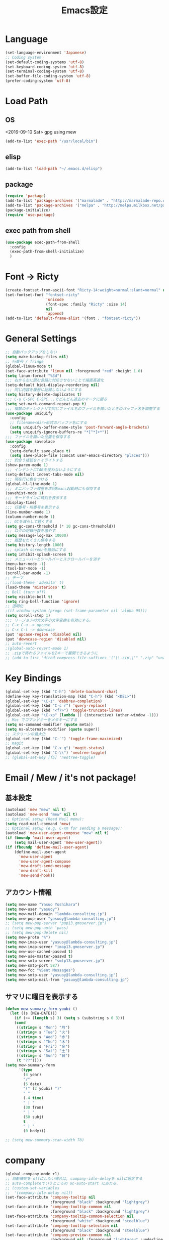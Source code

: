 #+TITLE: Emacs設定
#+OPTIONS: toc:2 num:nil ^:nil
* Language
  #+BEGIN_SRC emacs-lisp
    (set-language-environment 'Japanese)
    ;; Coding system
    (set-default-coding-systems 'utf-8)
    (set-keyboard-coding-system 'utf-8)
    (set-terminal-coding-system 'utf-8)
    (set-buffer-file-coding-system 'utf-8)
    (prefer-coding-system 'utf-8)
  #+END_SRC
* Load Path
** OS
    <2016-09-10 Sat> gpg using mew
    #+BEGIN_SRC emacs-lisp
      (add-to-list 'exec-path "/usr/local/bin")
    #+END_SRC
** elisp
    #+BEGIN_SRC emacs-lisp
      (add-to-list 'load-path "~/.emacs.d/elisp")
    #+END_SRC
** package
    #+BEGIN_SRC emacs-lisp
      (require 'package)
      (add-to-list 'package-archives '("marmalade" . "http://marmalade-repo.org/packages/"))
      (add-to-list 'package-archives '("melpa" . "http://melpa.milkbox.net/packages/") t)
      (package-initialize)
      (require 'use-package)
    #+END_SRC
** exec path from shell
    #+BEGIN_SRC emacs-lisp
      (use-package exec-path-from-shell
        :config
        (exec-path-from-shell-initialize)
        )
    #+END_SRC
* Font -> Ricty
  #+BEGIN_SRC emacs-lisp
    (create-fontset-from-ascii-font "Ricty-14:weight=normal:slant=normal" nil "ricty")
    (set-fontset-font "fontset-ricty"
                      'unicode
                      (font-spec :family "Ricty" :size 14)
                      nil
                      'append)
    (add-to-list 'default-frame-alist '(font . "fontset-ricty"))
  #+END_SRC
* General Settings
  #+BEGIN_SRC emacs-lisp
    ;; 自動バックアップをしない
    (setq make-backup-files nil)
    ;; 行番号 / fringe
    (global-linum-mode t)
    (set-face-attribute 'linum nil :foreground "red" :height 1.0)
    (setq linum-format "%3d")
    ;;; 右から左に読む言語に対応させないことで描画高速化
    (setq-default bidi-display-reordering nil)
    ;;; 同じ内容を履歴に記録しないようにする
    (setq history-delete-duplicates t)
    ;;; C-u C-SPC C-SPC...でどんどん過去のマークに遡る
    (setq set-mark-command-repeat-pop t)
    ;;; 複数のディレクトリで同じファイル名のファイルを開いたときのバッファ名を調整する
    (use-package uniquify
      :config
      ;; filename<dir>形式のバッファ名にする
      (setq uniquify-buffer-name-style 'post-forward-angle-brackets)
      (setq uniquify-ignore-buffers-re "*[^*]+*"))
    ;;; ファイルを開いた位置を保存する
    (use-package saveplace
      :config
      (setq-default save-place t)
      (setq save-place-file (concat user-emacs-directory "places")))
    ;;; 釣合う括弧をハイライトする
    (show-paren-mode 1)
    ;;; インデントにTABを使わないようにする
    (setq-default indent-tabs-mode nil)
    ;;; 現在行に色をつける
    (global-hl-line-mode 1)
    ;;; ミニバッファ履歴を次回Emacs起動時にも保存する
    (savehist-mode 1)
    ;;; モードラインに時刻を表示する
    (display-time)
    ;;; 行番号・桁番号を表示する
    (line-number-mode 1)
    (column-number-mode 1)
    ;;; GCを減らして軽くする
    (setq gc-cons-threshold (* 10 gc-cons-threshold))
    ;;; ログの記録行数を増やす
    (setq message-log-max 10000)
    ;;; 履歴をたくさん保存する
    (setq history-length 1000)
    ;;; splash screenを無効にする
    (setq inhibit-splash-screen t)
    ;;; メニューバーとツールバーとスクロールバーを消す
    (menu-bar-mode -1)
    (tool-bar-mode -1)
    (scroll-bar-mode -1)
    ;; テーマ
    ;;(load-theme 'adwaita' t)
    (load-theme 'misterioso' t)
    ;; Bell (turn off)
    (setq visible-bell t)
    (setq ring-bell-function 'ignore)
    ;; 透明化
    ;(if window-system (progn (set-frame-parameter nil 'alpha 95)))
    (setq scroll-step 1)
    ;;; リージョンの大文字小文字変換を有効にする。
    ;; C-x C-u -> upcase
    ;; C-x C-l -> downcase
    (put 'upcase-region 'disabled nil)
    (put 'downcase-region 'disabled nil)
    ;; auto-revert
    ;(global-auto-revert-mode 1)
    ;; .zipで終わるファイルをZキーで展開できるように
    ;; (add-to-list 'dired-compress-file-suffixes '("\\.zip\\'" ".zip" "unzip"))
  #+END_SRC
* Key Bindings
  #+BEGIN_SRC emacs-lisp
    (global-set-key (kbd "C-h") 'delete-backward-char)
    (define-key key-translation-map (kbd "C-h") (kbd "<DEL>"))
    (global-set-key "\C-z" 'dabbrev-completion)
    (global-set-key (kbd "C-c r") 'query-replace)
    (global-set-key (kbd "<f7>") 'toggle-truncate-lines)
    (global-set-key "\C-xp" (lambda () (interactive) (other-window -1)))
    ;; Mac でコマンドキーをメタキーにする
    (setq ns-command-modifier (quote meta))
    (setq ns-alternate-modifier (quote super))
    ;; スクリーンの最大化
    (global-set-key (kbd "C-`") 'toggle-frame-maximized)
    ;; magit
    (global-set-key (kbd "C-x g") 'magit-status)
    (global-set-key (kbd "C-\\") 'neotree-toggle)
    ;; (global-set-key [f5] 'neotree-toggle)
  #+END_SRC
* Email / Mew / it's not package!
** 基本設定
    #+BEGIN_SRC emacs-lisp
      (autoload 'mew "mew" nil t)
      (autoload 'mew-send "mew" nil t)
      ;; Optional setup (Read Mail menu):
      (setq read-mail-command 'mew)
      ;; Optional setup (e.g. C-xm for sending a message):
      (autoload 'mew-user-agent-compose "mew" nil t)
      (if (boundp 'mail-user-agent)
          (setq mail-user-agent 'mew-user-agent))
      (if (fboundp 'define-mail-user-agent)
          (define-mail-user-agent
            'mew-user-agent
            'mew-user-agent-compose
            'mew-draft-send-message
            'mew-draft-kill
            'mew-send-hook))
    #+END_SRC
** アカウント情報
    #+BEGIN_SRC emacs-lisp
      (setq mew-name "Yasuo Yoshihara")
      (setq mew-user "yasuoy")
      (setq mew-mail-domain "lambda-consulting.jp")
      (setq mew-pop-user "yasuoy@lambda-consulting.jp")
      ;; (setq mew-pop-server "pop13.gmoserver.jp")
      ;; (setq mew-pop-auth 'pass)
      ;; (setq mew-pop-delete nil)
      (setq mew-proto "%")
      (setq mew-imap-user "yasuoy@lambda-consulting.jp")
      (setq mew-imap-server "imap13.gmoserver.jp")
      (setq mew-use-cached-passwd t)
      (setq mew-use-master-passwd t)
      (setq mew-smtp-server "smtp13.gmoserver.jp")
      (setq mew-smtp-port 587)
      (setq mew-fcc "%Sent Messages")
      (setq mew-smtp-user "yasuoy@lambda-consulting.jp")
      (setq mew-smtp-mail-from "yasuoy@lambda-consulting.jp")
    #+END_SRC
** サマリに曜日を表示する
    #+BEGIN_SRC emacs-lisp
      (defun mew-summary-form-youbi ()
        (let ((s (MEW-DATE)))
          (if (>= (length s) 3) (setq s (substring s 0 3)))
          (cond
           ((string= s "Mon") "月")
           ((string= s "Tue") "火")
           ((string= s "Wed") "水")
           ((string= s "Thu") "木")
           ((string= s "Fri") "金")
           ((string= s "Sat") "土")
           ((string= s "Sun") "日")
           (t "??"))))
      (setq mew-summary-form
            '(type
              (4 year)
              "/"
              (5 date)
              "(" (2 youbi) ")"
              " "
              (-4 time)
              " | "
              (30 from)
              " | "
              (50 subj)
              t
              " | "
              (0 body)))

      ;; (setq mew-summary-scan-width 78)
    #+END_SRC
* company
  #+BEGIN_SRC emacs-lisp
    (global-company-mode +1)
    ;; 自動補完を offにしたい場合は, company-idle-delayを nilに設定する
    ;; auto-completeでいうところの ac-auto-start にあたる.
    ;; (custom-set-variables
    ;;  '(company-idle-delay nil))
    (set-face-attribute 'company-tooltip nil
                        :foreground "black" :background "lightgrey")
    (set-face-attribute 'company-tooltip-common nil
                        :foreground "black" :background "lightgrey")
    (set-face-attribute 'company-tooltip-common-selection nil
                        :foreground "white" :background "steelblue")
    (set-face-attribute 'company-tooltip-selection nil
                        :foreground "black" :background "steelblue")
    (set-face-attribute 'company-preview-common nil
                        :background nil :foreground "lightgrey" :underline t)
    (set-face-attribute 'company-scrollbar-fg nil
                        :background "orange")
    (set-face-attribute 'company-scrollbar-bg nil
                        :background "gray40")
    (global-set-key (kbd "C-M-i") 'company-complete)

    ;; C-n, C-pで補完候補を次/前の候補を選択
    (define-key company-active-map (kbd "C-n") 'company-select-next)
    (define-key company-active-map (kbd "C-p") 'company-select-previous)
    (define-key company-search-map (kbd "C-n") 'company-select-next)
    (define-key company-search-map (kbd "C-p") 'company-select-previous)

    ;; C-sで絞り込む
    (define-key company-active-map (kbd "C-s") 'company-filter-candidates)

    ;; TABで候補を設定
    (define-key company-active-map (kbd "C-i") 'company-complete-selection)

    ;; 各種メジャーモードでも C-M-iで company-modeの補完を使う
    (define-key emacs-lisp-mode-map (kbd "C-M-i") 'company-complete)

    ;; helm-company
    (eval-after-load 'company
      '(progn
         (define-key company-mode-map (kbd "C-:") 'helm-company)
         (define-key company-active-map (kbd "C-:") 'helm-company)))
  #+END_SRC
* migemo
  #+BEGIN_SRC emacs-lisp
    (use-package migemo
      :if (executable-find "cmigemo")
      :config
      (setq migemo-options '("-q" "--emacs"))
      (setq migemo-user-dictionary nil)
      (setq migemo-regex-dictionary nil)
      (setq migemo-coding-system 'utf-8-unix)
      (load-library "migemo")
      (migemo-init)
      (setq migemo-command "/usr/local/bin/cmigemo")
      (setq migemo-dictionary "/usr/local/share/migemo/utf-8/migemo-dict"))
  #+END_SRC
* helm
  #+BEGIN_SRC emacs-lisp
    (use-package helm-config
      :config
      (helm-mode 1)
      (define-key global-map (kbd "M-x") 'helm-M-x)
      (define-key global-map (kbd "M-y") 'helm-show-kill-ring)
      (define-key global-map (kbd "C-x C-r") 'helm-recentf)
      (define-key global-map (kbd "C-x b") 'helm-for-files)
      (define-key global-map (kbd "C-M-h") 'helm-apropos)
      (define-key helm-map (kbd "C-h") 'delete-backward-char)
      (define-key helm-find-files-map (kbd "C-h") 'delete-backward-char)
      (define-key helm-read-file-map (kbd "TAB") 'helm-execute-persistent-action)
      (define-key helm-find-files-map (kbd "TAB") 'helm-execute-persistent-action)
      (setq recentf-max-saved-items 500))
      (helm-migemo-mode 1)
  #+END_SRC
* SDIC / Dictionary / it's not package!
  #+BEGIN_SRC emacs-lisp
    (autoload 'sdic-describe-word "sdic" "search word" t nil)
    (global-set-key "\C-cw" 'sdic-describe-word)
    (autoload 'sdic-describe-word-at-point "sdic" "カーソル位置の英単語の意味を調べる" t nil)
    (global-set-key "\C-cW" 'sdic-describe-word-at-point)
    (eval-after-load "sdic"
      '(progn
         (setq sdicf-array-command "/usr/local/bin/sary") ; コマンドパス
         (setq sdic-eiwa-dictionary-list
               '((sdicf-client "~/.emacs.d/dict/eijiro.sdic" (strategy array)))
               sdic-waei-dictionary-list
               '((sdicf-client "~/.emacs.d/dict/waeijiro.sdic" (strategy array))))

         ;; saryを直接使用できるように sdicf.el 内に定義されているarrayコマンド用関数を強制的に置換
         (fset 'sdicf-array-init 'sdicf-common-init)
         (fset 'sdicf-array-quit 'sdicf-common-quit)
         (fset 'sdicf-array-search
               (lambda (sdic pattern &optional case regexp)
                 (sdicf-array-init sdic)
                 (if regexp
                     (signal 'sdicf-invalid-method '(regexp))
                   (save-excursion
                     (set-buffer (sdicf-get-buffer sdic))
                     (delete-region (point-min) (point-max))
                     (apply 'sdicf-call-process
                            sdicf-array-command
                            (sdicf-get-coding-system sdic)
                            nil t nil
                            (if case
                                (list "-i" pattern (sdicf-get-filename sdic))
                              (list pattern (sdicf-get-filename sdic))))
                     (goto-char (point-min))
                     (let (entries)
                       (while (not (eobp)) (sdicf-search-internal))
                       (nreverse entries))))))

         (defadvice sdic-forward-item (after sdic-forward-item-always-top activate)
           (recenter 0))
         (defadvice sdic-backward-item (after sdic-backward-item-always-top activate)
           (recenter 0))))
    (setq sdic-default-coding-system 'utf-8-unix)
  #+END_SRC
* Ruby
  #+BEGIN_SRC emacs-lisp
    (autoload 'flycheck-mode "flycheck")
    (add-hook 'ruby-mode-hook 'flycheck-mode)
    (setq flycheck-check-syntax-automatically '(idle-change mode-enabled new-line save))
    (require 'inf-ruby)
    (setq inf-ruby-default-implementation "pry")
    (setq inf-ruby-eval-binding "Pry.toplevel_binding")
    (add-hook 'inf-ruby-mode-hook 'ansi-color-for-comint-mode-on)
  #+END_SRC
* Rails / Projectile
  #+BEGIN_SRC emacs-lisp
    (use-package projectile
      :config
      (projectile-global-mode))
    (use-package projectile-rails
      :config
      (add-hook 'projectile-mode-hook 'projectile-rails-on)
      (setq projectile-completion-system 'helm)
      (helm-projectile-on))
  #+End_SRC

* coffee-mode
  #+BEGIN_SRC emacs-lisp
    (defun coffee-custom ()
      "coffee-mode-hook"
      (and (set (make-local-variable 'tab-width) 2)
           (set (make-local-variable 'coffee-tab-width) 2))
      )
    (add-hook 'coffee-mode-hook
              '(lambda() (coffee-custom)))
  #+END_SRC
* org-mode
  #+BEGIN_SRC emacs-lisp
    (setq org-src-fontify-natively t)
    (global-set-key (kbd "C-c a") 'org-agenda)
    (setq org-agenda-files '("/Users/yasuoy/Dropbox/Doc/todo.org"))

    ;; org-bullet
    (require 'org-bullets)
    (add-hook 'org-mode-hook (lambda () (org-bullets-mode 1)))

    (org-babel-do-load-languages
     'org-babel-load-languages
     '((R . t)
       (emacs-lisp . t)
       (haskell . t)
       (python . t)
       (ruby . t)
       (screen . t)
       (sh . t)
       (sqlite . t)
       (perl . t)))
  #+END_SRC
* web-mode
  #+BEGIN_SRC emacs-lisp
    (defun my-web-mode-hook ()
      "Hooks for Web mode."
      (setq web-mode-markup-indent-offset 2)
      (setq web-mode-code-indent-offset 2)
    )
    (add-hook 'web-mode-hook  'my-web-mode-hook)
  #+END_SRC
* dired <- comment out!, instead use neotree
  #+BEGIN_SRC emacs-lisp
    ;; (require 'dired-subtree)
    ;; ;;; iを置き換え
    ;; (define-key dired-mode-map (kbd "i") 'dired-subtree-insert)
    ;; ;;; org-modeのようにTABで折り畳む
    ;; (define-key dired-mode-map (kbd "<tab>") 'dired-subtree-remove)
    ;; ;;; C-x n nでsubtreeにナローイング
    ;; (define-key dired-mode-map (kbd "C-x n n") 'dired-subtree-narrow)

    ;; ;;; ファイル名以外の情報を(と)で隠したり表示したり
    ;; (require 'dired-details)
    ;; (dired-details-install)
    ;; (setq dired-details-hidden-string "")
    ;; (setq dired-details-hide-link-targets nil)
    ;; (setq dired-details-initially-hide nil)

    ;; ;;; dired-subtreeをdired-detailsに対応させる
    ;; (defun dired-subtree-after-insert-hook--dired-details ()
    ;;   (dired-details-delete-overlays)
    ;;   (dired-details-activate))
    ;; (add-hook 'dired-subtree-after-insert-hook
    ;;           'dired-subtree-after-insert-hook--dired-details)

    ;; ;; find-dired対応
    ;; (defadvice find-dired-sentinel (after dired-details (proc state) activate)
    ;;   (ignore-errors
    ;;     (with-current-buffer (process-buffer proc)
    ;;       (dired-details-activate))))
    ;; ;; (progn (ad-disable-advice 'find-dired-sentinel 'after 'dired-details) (ad-update 'find-dired-sentinel))

    ;; ;;; [2014-12-30 Tue]^をdired-subtreeに対応させる
    ;; (defun dired-subtree-up-dwim (&optional arg)
    ;;   "subtreeの親ディレクトリに移動。そうでなければ親ディレクトリを開く(^の挙動)。"
    ;;   (interactive "p")
    ;;   (or (dired-subtree-up arg)
    ;;       (dired-up-directory)))
    ;; (define-key dired-mode-map (kbd "^") 'dired-subtree-up-dwim)

    ;; (global-set-key (kbd "<f5>") 'dired-toggle)
  #+END_SRC
* neotree
  #+BEGIN_SRC emacs-lisp
    ;; 隠しファイルをデフォルトで表示
    (setq neo-show-hidden-files t)
    ;; neotree でファイルを新規作成した後、自動的にファイルを開く
    (setq neo-create-file-auto-open t)
    ;; delete-other-window で neotree ウィンドウを消さない
    (setq neo-persist-show t)
    ;; キーバインドをシンプルにする
    (setq neo-keymap-style 'concise)
    ;; neotree ウィンドウを表示する毎に current file のあるディレクトリを表示する
    (setq neo-smart-open t)
    ;; たぶんまだ動かない https://github.com/jaypei/emacs-neotree/issues/105
    (setq neo-vc-integration '(face char))
    ;; popwin との共存
    (when neo-persist-show
      (add-hook 'popwin:before-popup-hook
                (lambda () (setq neo-persist-show nil)))
      (add-hook 'popwin:after-popup-hook
                (lambda () (setq neo-persist-show t))))
  #+END_SRC
* winner-mode / ウィンドウ構成の復元
  #+BEGIN_SRC emacs-lisp
    (winner-mode)
    (global-set-key (kbd "C-x <left>") 'winner-undo)
    (global-set-key (kbd "C-x <right>") 'winner-redo)
  #+END_SRC
* Markdown-mode
  #+BEGIN_SRC emacs-lisp
    (autoload 'markdown-mode "markdown-mode.el" "Major mode for editing Markdown files" t)
    (setq auto-mode-alist (cons '("\\.markdown" . markdown-mode) auto-mode-alist))
    (setq auto-mode-alist (cons '("\\.md" . markdown-mode) auto-mode-alist))
  #+END_SRC
* DDSKK
  #+BEGIN_SRC emacs-lisp
    ;; (when (require 'skk nil t)
    ;;   (global-set-key (kbd "C-x j") 'skk-auto-fill-mode) ;;良い感じに改行を自入力してくれる機能
    ;;   (setq default-input-method "japanese-skk")         ;;emacs上での日本語入力にskkをつかう
    ;;   (require 'skk-study))                              ;;変換学習機能の追加
    ;; ;(setq skk-use-azik t)
    ;; (setq skk-sticky-key ";")
  #+END_SRC
* yasnipet
  #+BEGIN_SRC emacs-lisp
    (yas-global-mode 1)
    ;;; スニペット名をidoで選択する
    (setq yas-prompt-functions '(yas-ido-prompt))

    (add-to-list 'auto-mode-alist '("\\.coffee.erb\\'". coffee-mode))

    (add-to-list 'auto-mode-alist '("\\.jsx\\'" . jsx-mode))
    (autoload 'jsx-mode "jsx-mode" "JSX mode" t)
    (add-hook 'jsx-mode-hook '(lambda () (setq jsx-indent-level 2)))
  #+END_SRC
* term+ / term+mux
  #+BEGIN_SRC emacs-lisp
    (use-package term+
      :config
      (progn
        (use-package term+key-intercept)
        (use-package term+mux)
        (require 'xterm-256color)))

    (defun helm-term+-sessions ()
      (interactive)
      (helm-other-buffer '(helm-source-term+-sessions
                           helm-source-term+-new-session
                           )
                         "*helm-term+-sessions*"))


    (defvar helm-source-term+-new-session
      '((name . "Create new session")
        (dummy)
        (action . (("open session" . (lambda (name)
                                       (when (eq name "")
                                         (setq name system-name))
                                       (term+mux-new (term+mux-new-session name))))
                   ("open session in popup window" . (lambda (name)
                                                       (popwin:popup-buffer (current-buffer))
                                                       (when (eq name "")
                                                         (setq name system-name))
                                                       (term+mux-new (term+mux-new-session name))
                                                       ))
                   ("open session in other window" . (lambda (name)
                                                       (when (eq name "")
                                                         (setq name system-name))
                                                       (term+mux-new-other-window (term+mux-new-session name))
                                                       ))))))


    (defvar helm-source-term+-sessions
      `((name . "term+-session")
        (candidates . (lambda () (helm-term+-session-list)))
        (type . buffer)
        (match . helm-buffer-match-major-mode)
        (persistent-action . helm-buffers-list-persistent-action)
        (keymap . ,helm-buffer-map)
        (volatile)
        (mode-line . helm-buffer-mode-line-string)
        (persistent-help
         . "Show this buffer / C-u \\[helm-execute-persistent-action]: Kill this buffer")))

    (defun helm-term+-session-list ()
      "Return the current list of term+ sessions.
    Currently visible buffers are put at the end of the list.
    See `ido-make-buffer-list' for more infos."
      (require 'ido)
      (let ((ido-process-ignore-lists t)
            ido-ignored-list
            ido-use-virtual-buffers
            term-lists)
        (dolist (buffer (ido-make-buffer-list nil) term-lists)
          (when (string-match "^term:" buffer)
            (setq term-lists (append term-lists (list buffer)))))))
  #+END_SRC
* ispell
  #+BEGIN_SRC emacs-lisp
    (setq-default ispell-program-name "aspell")
    (eval-after-load "ispell"
      '(add-to-list 'ispell-skip-region-alist '("[^\000-\377]+")))

  #+END_SRC
* miscellaneous
  #+BEGIN_SRC emacs-lisp
    (require 'generic-x)

    ;; tramp
    (require 'tramp)
    (setq tram-default-method "ssh")

    ;; Emmet
    (add-to-list 'load-path "~/emacs.d/emmet-mode")
    (require 'emmet-mode)

    ;; direx
    (global-set-key (kbd "C-x C-j") 'direx:jump-to-directory)

    ;; scss-mode
    (add-hook 'scss-mode-hook
              '(setq css-indent-offset 2))

    ;; ---------------------------------------------------
    ;; paredit
    ;; ---------------------------------------------------
    ;; (require 'paredit)
    ;; (add-hook 'emacs-lisp-mode-hook 'enable-paredit-mode)
    ;; (add-hook 'lisp-interaction-mode-hook 'enable-paredit-mode)
    ;; (add-hook 'lisp-mode-hook 'enable-paredit-mode)
    ;; (add-hook 'ielm-mode-hook 'enable-paredit-mode)

  #+END_SRC
* popwin
  #+BEGIN_SRC emacs-lisp
    (use-package popwin
      :config
      (setq helm-samewindow nil)
      (setq display-buffer-function 'popwin:display-buffer))
      ;; (setq popwin:special-display-config '((":completion*" :noselect t)
      ;;                                       ("helm" :regexp t :height 0.4)
      ;;                                       )))
  #+END_SRC
* twitter
  #+BEGIN_SRC emacs-lisp
    (use-package twittering-mode
      :config
      ;認証済みaccess tokenをGnuPGで暗号化して保存する
      (setq twittering-use-master-password t)

      ;アイコン表示
      (setq twittering-icon-mode t)

      ;タイムラインを5分(300秒)間隔で更新
      (setq twittering-timer-interval 300)

      ;アイコン取得時の情報表示をデフォルトで抑制
      (setq twittering-url-show-status nil)

      ;アイコン画像を保存する
      (setq twittering-use-icon-storage t)

      ;全てのアイコンを保存する
      (setq twittering-icon-storage-limit nil)

      ;最初に開くタイムラインを設定する
      ;; (setq twittering-initial-timeline-spec-string
      ;;  '(":replies"
      ;;    ":favorites"
      ;;    ":directmessages"
      ;;    ":home"))
      )
  #+END_SRC
* w3m
  #+BEGIN_SRC emacs-lisp
    ;; (use-package w3m
    ;;   :config
    ;;   (setq browse-url-browser-function 'w3m-browse-url)
    ;;   (autoload 'w3m-browse-url "w3m" "Ask a WWW browsser to show a URL." t)
    ;;   (global-set-key (kbd "C-x m") 'browse-url-at-point)
    ;;   )
  #+END_SRC
* eww
  #+BEGIN_SRC emacs-lisp
    ;; (defvar eww-disable-colorize t)
    ;; (defun shr-colorize-region--disable (orig start end fg &optional bg &rest _)
    ;;   (unless eww-disable-colorize
    ;;     (funcall orig start end fg)))
    ;; (advice-add 'shr-colorize-region :around 'shr-colorize-region--disable)
    ;; (advice-add 'eww-colorize-region :around 'shr-colorize-region--disable)
    ;; (defun eww-disable-color ()
    ;;   "eww で文字色を反映させない"
    ;;   (interactive)
    ;;   (setq-local eww-disable-colorize t)
    ;;   (eww-reload))
    ;; (defun eww-enable-color ()
    ;;   "eww で文字色を反映させる"
    ;;   (interactive)
    ;;   (setq-local eww-disable-colorize nil)
    ;;   (eww-reload))
    ;; (setq eww-search-prefix "http://www.google.co.jp/search?q=")
  #+END_SRC
* xmpfilter
  #+BEGIN_SRC emacs-lisp
    (add-to-list 'exec-path "Users/yasuoy/.rbenv/shims/")
    (use-package rcodetools
      :config
      (define-key ruby-mode-map (kbd "M-p") 'xmp)
      )
  #+END_SRC
* 行末のスペースを消す
  * MEMO
    - delete-trailing-whitespace : 行末のスペースを消す
    - delete-blank-lines : 周辺の空行を消す
    - setq-default
    - memq : 第2引数のリストに第1引数が含まれているか?
    - propertize :
    - force-mode-line-update
  #+BEGIN_SRC emacs-lisp
    (defvar my/current-cleanup-state "")

    ;; 行末のスペース + ファイル末尾の連続する改行の除去を行う
    (defun my/cleanup-for-spaces ()
      (interactive)
      (delete-trailing-whitespace)
      (save-excursion
        (widen)
        (goto-char (point-max))
        (delete-blank-lines)))

    (add-hook 'before-save-hook 'my/cleanup-for-spaces)

    (setq-default mode-line-format
                  (cons '(:eval my/current-cleanup-state)
                        mode-line-format))

    (defun toggle-cleanup-spaces ()
      (interactive)
      (cond ((memq 'my/cleanup-for-spaces before-save-hook)
             (setq my/current-cleanup-state
                   (propertize "[DT-]" 'face '((:foreground "turquoise1" :weight bold))))
             (remove-hook 'before-save-hook 'my/cleanup-for-spaces))
            ( t
              (setq my/current-cleanup-state "")
              (add-hook 'before-save-hook 'my/cleanup-for-spaces)))
      (force-mode-line-update))

    (global-set-key (kbd "M-g M-d") 'toggle-cleanup-spaces)
  #+END_SRC
